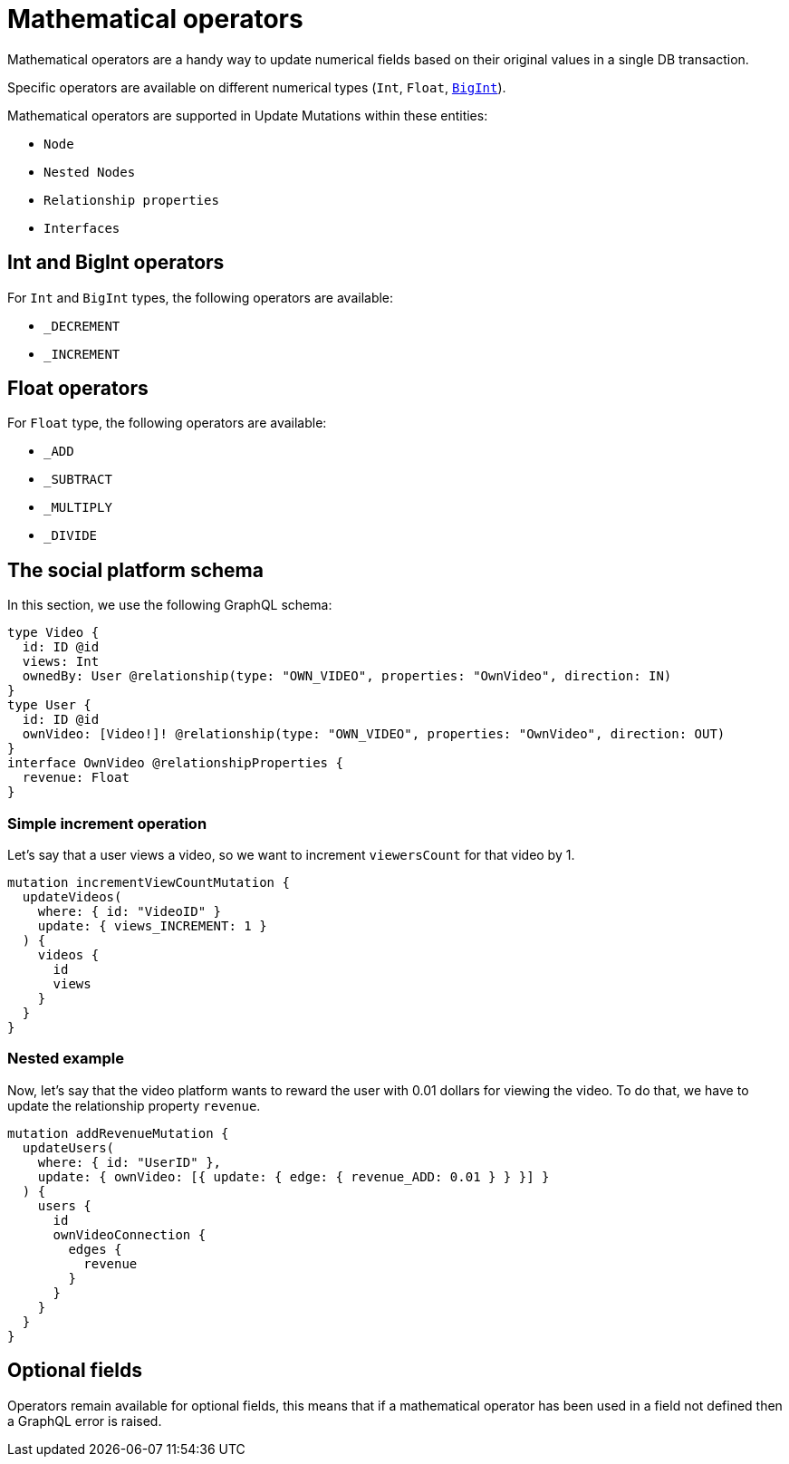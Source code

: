 [[mathematical-operators]]
= Mathematical operators

Mathematical operators are a handy way to update numerical fields based on their original values in a single DB transaction.

Specific operators are available on different numerical types (`Int`, `Float`, xref::type-definitions/types.adoc#type-definitions-types-bigint[`BigInt`]).


Mathematical operators are supported in Update Mutations within these entities:

* `Node`
* `Nested Nodes`
* `Relationship properties`
* `Interfaces`

== Int and BigInt operators
For `Int` and `BigInt` types, the following operators are available:

* `_DECREMENT`
* `_INCREMENT`

== Float operators
For `Float` type, the following operators are available:

* `_ADD`
* `_SUBTRACT`
* `_MULTIPLY`
* `_DIVIDE`

== The social platform schema
In this section, we use the following GraphQL schema:

[source, graphql, indent=0]
----
type Video {
  id: ID @id
  views: Int
  ownedBy: User @relationship(type: "OWN_VIDEO", properties: "OwnVideo", direction: IN)
}
type User {
  id: ID @id
  ownVideo: [Video!]! @relationship(type: "OWN_VIDEO", properties: "OwnVideo", direction: OUT)
}
interface OwnVideo @relationshipProperties {
  revenue: Float
}
----


=== Simple increment operation
Let's say that a user views a video, so we want to increment `viewersCount` for that video by 1.
[source, graphql, indent=0]
----
mutation incrementViewCountMutation {
  updateVideos(
    where: { id: "VideoID" }
    update: { views_INCREMENT: 1 }
  ) {
    videos {
      id
      views
    }
  }
}
----

=== Nested example
Now, let's say that the video platform wants to reward the user with 0.01 dollars for viewing the video.
To do that, we have to update the relationship property `revenue`.

[source, graphql, indent=0]
----
mutation addRevenueMutation {
  updateUsers(
    where: { id: "UserID" },
    update: { ownVideo: [{ update: { edge: { revenue_ADD: 0.01 } } }] }
  ) {
    users {
      id
      ownVideoConnection {
        edges {
          revenue
        }
      }
    }
  }
}
----

== Optional fields
Operators remain available for optional fields, this means that if a mathematical operator has been used in a field not defined then a GraphQL error is raised.
